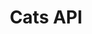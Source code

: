 #+TITLE: Cats API
#+VERSION: 2.13.0-M5
#+STARTUP: entitiespretty

* Table of Contents                                      :TOC_4_org:noexport:
ackages

    root
    cats
    arrow
    data
    evidence
    free
    instances
    kernel
    syntax
    Alternative
    Always
    Applicative
    ApplicativeError
    Apply
    ApplyArityFunctions
    Bifoldable
    Bifunctor
    Bimonad
    Bitraverse
    CoflatMap
    CommutativeApplicative
    CommutativeApply
    CommutativeFlatMap
    CommutativeMonad
    Comonad
    Contravariant
    ContravariantMonoidal
    ContravariantSemigroupal
    Defer
    Distributive
    Eval
    EvalGroup
    EvalMonoid
    EvalSemigroup
    FlatMap
    Foldable
    Functor
    FunctorFilter
    Inject
    InjectK
    Invariant
    InvariantMonoidal
    InvariantSemigroupal
    Later
    Monad
    MonadError
    MonoidK
    NonEmptyParallel
    NonEmptyReducible
    NonEmptyTraverse
    NotNull
    Now
    Parallel
    ParallelArityFunctions
    ParallelArityFunctions2
    Reducible
    Representable
    SemigroupK
    Semigroupal
    SemigroupalArityFunctions
    Show
    StackSafeMonad
    Traverse
    TraverseFilter
    UnorderedFoldable
    UnorderedTraverse
    implicits

